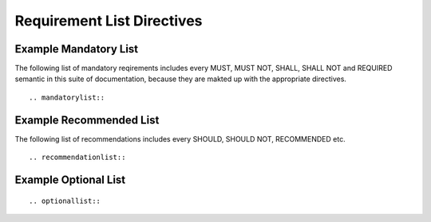 Requirement List Directives
===========================

.. must::

   A `mandatorylist` directive is required.
   It should produce a list of all MUST and MUST NOT directives
   (and their aliases).

.. must::

   A `recommendedlist` directive is required.
   It should produce a list of all SHOULD and SHOULD NOT directives
   (and their aliases).


.. must::

   A `optionallist` directive is required.
   It should produce a list of all OPTIONAL and MAY directives.


Example Mandatory List
----------------------

The following list of mandatory reqirements includes every MUST, MUST NOT, SHALL, SHALL NOT and REQUIRED semantic in this suite of documentation, because they are makted up with the appropriate directives.


::

   .. mandatorylist::

.. mandatorylist::


Example Recommended List
------------------------

The following list of recommendations includes every SHOULD, SHOULD NOT, RECOMMENDED etc.

::

   .. recommendationlist::

.. recommendationlist::


Example Optional List
---------------------

::

   .. optionallist::

.. optionallist::
